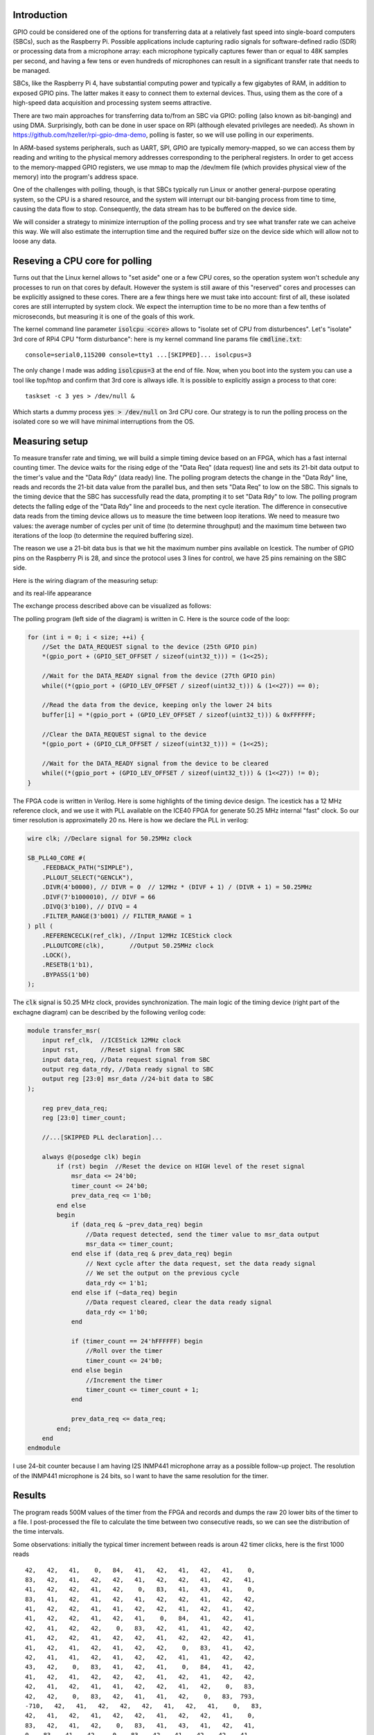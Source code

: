 .. title: FPGA-Driven data streaming into Raspberry Pi through GPIO: Speed and timing stability. Part 1
.. slug: fpga-driven-data-streaming-into-raspberry-pi-speed-and-timing-stability-part-1
.. date: 2024-03-04 17:07:21 UTC-08:00
.. tags: 
.. category: 
.. link: 
.. description: 
.. type: text

=======================
Introduction
=======================

GPIO could be considered one of the options for transferring data at a relatively fast speed 
into single-board computers (SBCs), such as the Raspberry Pi. Possible applications include 
capturing radio signals for software-defined radio (SDR) or processing data from a microphone 
array: each microphone typically captures fewer than or equal to 48K samples per second, 
and having a few tens or even hundreds of microphones can result in a significant transfer 
rate that needs to be managed.

SBCs, like the Raspberry Pi 4, have substantial computing power and typically 
a few gigabytes of RAM, in addition to exposed GPIO pins. The latter makes it easy 
to connect them to external devices. Thus, using them as the core of a high-speed data 
acquisition and processing system seems attractive.

There are two main approaches for transferring data to/from an SBC via GPIO: 
polling (also known as bit-banging) and using DMA. Surprisingly, both can be done in 
user space on RPi (although elevated privileges are needed). As shown in 
https://github.com/hzeller/rpi-gpio-dma-demo, polling is faster, so we will use 
polling in our experiments.

In ARM-based systems peripherals, such as UART, SPI, GPIO are typically memory-mapped, 
so we can access them by reading and writing to the physical memory addresses corresponding to the 
peripheral registers. In order to get access to the memory-mapped GPIO registers, we use mmap to map the
/dev/mem file (which provides physical view of the memory) into the program's address space. 

One of the challenges with polling, though, is that SBCs typically run Linux or another general-purpose 
operating system, so the CPU is a shared resource, and the system will interrupt our bit-banging process 
from time to time, causing the data flow to stop. Consequently, the data stream has to be buffered on the device side.

We will consider a strategy to minimize interruption of the polling process and try see what transfer rate we can acheive 
this way. We will also estimate the interruption time and the required buffer size on the device side which will allow not
to loose any data.

===================================
Reseving a CPU core for polling
===================================

Turns out that the Linux kernel allows to "set aside" one or a few CPU cores, so the operation system 
won't schedule any processes to run on that cores by default. However the system is still aware of 
this "reserved" cores and processes can be explicitly assigned to these cores. There are a few 
things here we must take into account: first of all, these isolated cores are still interrupted 
by system clock. We expect the interruption time to be no more than a few tenths of microseconds,
but measuring it is one of the goals of this work.

The kernel command line parameter :code:`isolcpu <core>` allows to "isolate set of CPU from disturbences". 
Let's "isolate" 3rd core of RPi4 CPU "form disturbance": here is my kernel command line params file :code:`cmdline.txt`:


::

    console=serial0,115200 console=tty1 ...[SKIPPED]... isolcpus=3


The only change I made was adding :code:`isolcpus=3` at the end of file.
Now, when you boot into the system you can use a tool like top/htop and confirm that 3rd core is allways idle.
It is possible to explicitly assign a process to that core:

::

    taskset -c 3 yes > /dev/null &

Which starts a dummy process :code:`yes > /dev/null` on 3rd CPU core. Our strategy is to run the polling process on 
the isolated core so we will have minimal interruptions from the OS.

=======================
Measuring setup
=======================

To measure transfer rate and timing, we will build a simple timing device based on an FPGA, 
which has a fast internal counting timer. The device waits for the rising edge of the 
"Data Req" (data request) line and sets its 21-bit data output to the timer's value and the 
"Data Rdy" (data ready) line. The polling program detects the change in the "Data Rdy" 
line, reads and records the 21-bit data value from the parallel bus, and then sets "Data Req" to low on the SBC. 
This signals to the timing device that the SBC has successfully read the data, prompting 
it to set "Data Rdy" to low. The polling program detects the falling edge of the "Data Rdy"
line and proceeds to the next cycle iteration. The difference in consecutive data reads from 
the timing device allows us to measure the time between loop iterations. We need to measure 
two values: the average number of cycles per unit of time (to determine throughput) and 
the maximum time between two iterations of the loop (to determine the required buffering size).

The reason we use a 21-bit data bus is that we hit the maximum number pins available on Icestick.
The number of GPIO pins on the Raspberry Pi is 28, and since the protocol uses 3 lines for control,
we have 25 pins remaining on the SBC side. 

Here is the wiring diagram of the measuring setup:

.. image :: /images/RPi-Timing-wiring.png 
   :height: 960
   :width: 1546
   :scale: 50

and its real-life appearance

.. image :: /images/time-measuring-setup.jpg
   :height: 480
   :width: 640
   :scale: 50


The exchange process described above can be visualized as follows:

.. image :: /images/RPi-Timing-Sequence.png 
   :height: 1350
   :width: 1350
   :scale: 50


The polling program (left side of the diagram) is written in C. Here is the source code of the loop:

.. code-block:: C

    for (int i = 0; i < size; ++i) {
        //Set the DATA_REQUEST signal to the device (25th GPIO pin)
        *(gpio_port + (GPIO_SET_OFFSET / sizeof(uint32_t))) = (1<<25);

        //Wait for the DATA_READY signal from the device (27th GPIO pin)
        while((*(gpio_port + (GPIO_LEV_OFFSET / sizeof(uint32_t))) & (1<<27)) == 0);

        //Read the data from the device, keeping only the lower 24 bits
        buffer[i] = *(gpio_port + (GPIO_LEV_OFFSET / sizeof(uint32_t))) & 0xFFFFFF;

        //Clear the DATA_REQUEST signal to the device
        *(gpio_port + (GPIO_CLR_OFFSET / sizeof(uint32_t))) = (1<<25);

        //Wait for the DATA_READY signal from the device to be cleared
        while((*(gpio_port + (GPIO_LEV_OFFSET / sizeof(uint32_t))) & (1<<27)) != 0);
    }

The FPGA code is written in Verilog. Here is some highlights of the timing device design. The icestick has
a 12 MHz reference clock, and we use it with PLL available on the ICE40 FPGA for generate 50.25 MHz internal 
"fast" clock. So our timer resolution is approximatelly 20 ns. Here is how we declare the PLL in verilog:

.. code-block:: verilog

    wire clk; //Declare signal for 50.25MHz clock

    SB_PLL40_CORE #(
        .FEEDBACK_PATH("SIMPLE"),
        .PLLOUT_SELECT("GENCLK"),        
        .DIVR(4'b0000), // DIVR = 0  // 12MHz * (DIVF + 1) / (DIVR + 1) = 50.25MHz        
        .DIVF(7'b1000010), // DIVF = 66
        .DIVQ(3'b100), // DIVQ = 4
        .FILTER_RANGE(3'b001) // FILTER_RANGE = 1
    ) pll (
        .REFERENCECLK(ref_clk), //Input 12MHz ICEStick clock
        .PLLOUTCORE(clk),       //Output 50.25MHz clock
        .LOCK(),
        .RESETB(1'b1),
        .BYPASS(1'b0)
    );

The :code:`clk` signal is 50.25 MHz clock, provides synchronization. The main logic of the timing device (right part
of the exchagne diagram) can be described by the following verilog code:

.. code-block:: verilog

    module transfer_msr(
        input ref_clk,  //ICEStick 12MHz clock
        input rst,      //Reset signal from SBC
        input data_req, //Data request signal from SBC
        output reg data_rdy, //Data ready signal to SBC
        output reg [23:0] msr_data //24-bit data to SBC
    );

        reg prev_data_req;
        reg [23:0] timer_count;

        //...[SKIPPED PLL declaration]...

        always @(posedge clk) begin
            if (rst) begin  //Reset the device on HIGH level of the reset signal
                msr_data <= 24'b0;
                timer_count <= 24'b0;
                prev_data_req <= 1'b0;
            end else 
            begin 
                if (data_req & ~prev_data_req) begin
                    //Data request detected, send the timer value to msr_data output
                    msr_data <= timer_count;
                end else if (data_req & prev_data_req) begin
                    // Next cycle after the data request, set the data ready signal
                    // We set the output on the previous cycle
                    data_rdy <= 1'b1;
                end else if (~data_req) begin
                    //Data request cleared, clear the data ready signal
                    data_rdy <= 1'b0;
                end

                if (timer_count == 24'hFFFFFF) begin
                    //Roll over the timer
                    timer_count <= 24'b0;
                end else begin
                    //Increment the timer
                    timer_count <= timer_count + 1;
                end

                prev_data_req <= data_req;
            end;
        end
    endmodule

I use 24-bit counter because I am having I2S INMP441 microphone array as a possible follow-up project.
The resolution of the INMP441 microphone is 24 bits, so I want to have the same resolution for the timer. 


=======================
Results
=======================

The program reads 500M values of the timer from the FPGA and records and dumps the raw 20 lower bits of the timer to a file.
I post-processed the file to calculate the time between two consecutive reads, so we can see the distribution of the time intervals.

Some observations: initially the typical timer increment between reads is aroun 42 timer clicks, here is the first 1000 reads

::

    42,   42,   41,    0,   84,   41,   42,   41,   42,   41,    0,
    83,   42,   41,   42,   42,   41,   42,   42,   41,   42,   41,
    41,   42,   42,   41,   42,    0,   83,   41,   43,   41,    0,
    83,   41,   42,   41,   42,   41,   42,   42,   41,   42,   42,
    41,   42,   42,   41,   41,   42,   42,   41,   42,   41,   42,
    41,   42,   42,   41,   42,   41,    0,   84,   41,   42,   41,
    42,   41,   42,   42,    0,   83,   42,   41,   41,   42,   42,
    41,   42,   42,   41,   42,   42,   41,   42,   42,   42,   41,
    41,   42,   41,   42,   41,   42,   42,    0,   83,   41,   42,
    42,   41,   41,   42,   41,   42,   42,   41,   41,   42,   42,
    43,   42,    0,   83,   41,   42,   41,    0,   84,   41,   42,
    41,   42,   41,   42,   42,   42,   41,   42,   41,   42,   42,
    42,   41,   42,   41,   41,   42,   42,   41,   42,    0,   83,
    42,   42,    0,   83,   42,   41,   41,   42,    0,   83,  793,
    -710,   42,   41,   42,   42,   42,   41,   42,   41,    0,   83,
    42,   41,   42,   41,   42,   42,   41,   42,   42,   41,    0,
    83,   42,   41,   42,    0,   83,   41,   43,   41,   42,   41,
    0,   83,   41,   42,    0,   83,   42,   41,   42,   42,   41,
    ...

Since the timer frequency is 50.25MHz, the typical time between reads is 42/50.25MHz = 0.836us, or approximatelly
1.2M reads per second.

After approximately 67K the typical time between reads decreases to 19 timer clicks, or 0.378us, or 2.6M reads per second.

::

    19,   15,   15,   15,   15,    0,   31,   18,   16,   19,   15,
    19,   19,   19,   19,   19,   19,   19,   19,   15,   15,   15,
    15,    0,   31,   19,   19,   19,   19,   19,    0,   34,   16,
    19,    0,   34,   19,   19,   19,   15,   15,    0,   31,   19,
    19,    0,   34,   19,   19,   16,   15,   15,   15,   16,    0,
    34,   19,   19,   19,   19,   19,   19,   15,   16,   19,   19,
    19,   19,   15,   19,   15,   15,   15,   15,   16,   19,   19,
    19,    0,   34,   19,   19,   19,   19,   19,   19,    0,   34,
    16,    0,   34,   15,   15,    0,   31,    0,   34,   19,   19,
    19,   19,   19,   19,    0,   34,   19,    0,   34,   19,   19,
    19,   19,   19,   19,   19,   19,   19,   19,    0,   34,   19,
    19,   19,   19,   19,   19,   19,   19,   19,   19,   19,   19,
    15,   16,   19,   19,   19,   19,   19,   19,   19,   19,   19,
    19,   16,   15,    0,   31,   19,   19,   19,   15,   19,   19,
    0,   34,   19,   19,   15,   19,   19,   15,   15,   15,   16,
    15,   19,   19,   15,   15,   15,   16,    0,    0,   49,   19,
    19,   19,   19,   15,   15,   15,   16,    0,   34,   19,   19,
    19,    0,   34,   19,   19,   19,   19,    0,   34,   19,  538,
    -504,   15,   15,   15,    0,   31,   19,   19,   19,   19,   19,
    16,   19,   19,   19,   19,   19,   19,   15,   19,   19,   19,
    19,   19,   19,   19,   19,   19,    0,   34,   15,   16,   19,
    19,   19,   19,   19,   19,   19,   19,   15,   16,   19,   19,

The second observation is that sometimes the timer difference is 0, which means we read the same value twice. My 
theory is that it is due to read/write operation reordering, and, perhaps, we need a memory barrier in the polling loop.
Although the `perpheral guide for the BCM2711 <https://datasheets.raspberrypi.com/bcm2711/bcm2711-peripherals.pdf>`_ 
says that you don't need memory barriers if you work with the same peripheral (see page 6 of the guide).

The third observation is that sometimes the sometimes we get a negative value with a large magnitude and a "compensating" positive value
next to it: 19, 538, -504, 15. It is probably a glitch in the data, like noise in 9th bit of the parallel bus, corresponding to 512 (just a guess).

Occasionaly we have a few hundreds or even a couple of thousands of timer clicks between reads, which is probably due to the the OS interrupts.

Here is the histogram of the time intervals between reads for 500M cycles:

.. image :: /images/FPGA-timing-hist1.png
   :height: 1350
   :width: 1350
   :scale: 50

.. image :: /images/FPGA-timing-hist2.png
   :height: 1350
   :width: 1350
   :scale: 50


=========================================================
Conclusion, Takeaways, Future Work and Follow-ups
=========================================================

1. I really loved working with IceStick and IceStorm tools. It is a great platform for learning and prototyping. 
   Hovewer, the number of exposed pins is very limited, and we hit the limit here

2. Looks like the approach we used here allows us to connect around 20 microphones safely, and we probably need 
   to push the speed further to connect more microphones. The bottleneck seems to be on the SBC side, I need to 
   understand if it is possible to squeeze more speed out of the SBC. Another option would be using more powerful 
   FPGA with big RAM attached to it and moving some of the DSP processing to the FPGA.

4. I need to understand the nature of the glitches in the data get rid of them, if possible.

5. The next step would be to connect a bunch of I2S microphones to the FPGA and transfer real audio data to the SBC.

